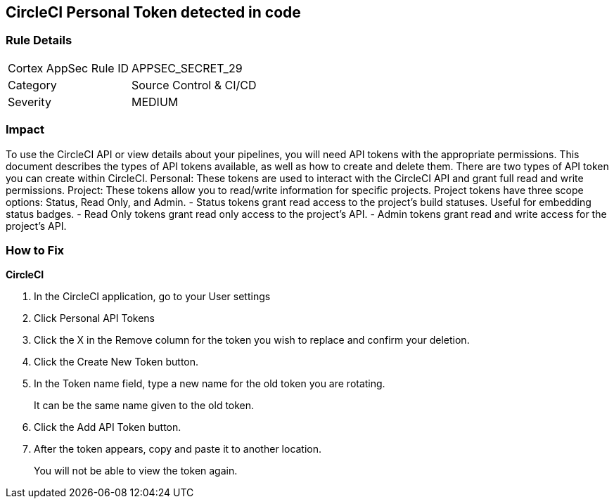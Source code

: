 == CircleCI Personal Token detected in code


=== Rule Details

[cols="1,2"]
|===
|Cortex AppSec Rule ID |APPSEC_SECRET_29
|Category |Source Control & CI/CD
|Severity |MEDIUM
|===
 



=== Impact
To use the CircleCI API or view details about your pipelines, you will need API tokens with the appropriate permissions.
This document describes the types of API tokens available, as well as how to create and delete them.
There are two types of API token you can create within CircleCI.
Personal: These tokens are used to interact with the CircleCI API and grant full read and write permissions.
Project: These tokens allow you to read/write information for specific projects.
Project tokens have three scope options: Status, Read Only, and Admin.
- Status tokens grant read access to the project's build statuses.
Useful for embedding status badges.
- Read Only tokens grant read only access to the project's API.
- Admin tokens grant read and write access for the project's API.

=== How to Fix


*CircleCI* 



. In the CircleCI application, go to your User settings

. Click Personal API Tokens

. Click the X in the Remove column for the token you wish to replace and confirm your deletion.

. Click the Create New Token button.

. In the Token name field, type a new name for the old token you are rotating.
+
It can be the same name given to the old token.

. Click the Add API Token button.

. After the token appears, copy and paste it to another location.
+
You will not be able to view the token again.
